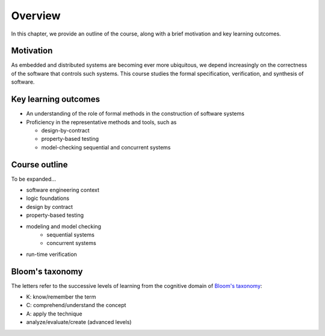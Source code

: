 .. _chapter-overview:

Overview
--------

In this chapter, we provide an outline of the course, along with a brief motivation and key learning outcomes.


Motivation
^^^^^^^^^^

As embedded and distributed systems are becoming ever more ubiquitous,
we depend increasingly on the correctness of the software that
controls such systems.
This course studies the formal specification, verification, and
synthesis of software.


Key learning outcomes
^^^^^^^^^^^^^^^^^^^^^

- An understanding of the role of formal methods in the construction
  of software systems
- Proficiency in the representative methods and tools, such as

  - design-by-contract 
  - property-based testing
  - model-checking sequential and concurrent systems


Course outline
^^^^^^^^^^^^^^

To be expanded...

- software engineering context
- logic foundations
- design by contract
- property-based testing
- modeling and model checking
   - sequential systems 
   - concurrent systems 
- run-time verification


Bloom's taxonomy
^^^^^^^^^^^^^^^^

The letters refer to the successive levels of learning from the cognitive domain of `Bloom's taxonomy <http://en.wikipedia.org/wiki/Bloom's_taxonomy#Cognitive>`_:

- K: know/remember the term
- C: comprehend/understand the concept
- A: apply the technique
- analyze/evaluate/create (advanced levels)

.. todo:: map Bloom levels to course outline

